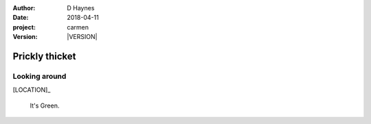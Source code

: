 
..  This is a Turberfield dialogue file (reStructuredText).
    Scene ~~
    Shot --

.. |VERSION| property:: carmen.logic.version

:author: D Haynes
:date: 2018-04-11
:project: carmen
:version: |VERSION|

.. entity:: LOCATION
   :types: carmen.logic.Location
   :states: carmen.logic.Spot.grid_0703

.. entity:: PLAYER
   :types: carmen.logic.Player
   :states: carmen.logic.Spot.grid_0703

Prickly thicket
~~~~~~~~~~~~~~~

Looking around
--------------

[LOCATION]_

    It's Green.
